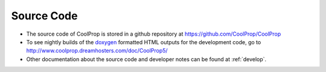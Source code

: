 
Source Code
===========

* The source code of CoolProp is stored in a github repository at https://github.com/CoolProp/CoolProp

* To see nightly builds of the `doxygen <http://www.stack.nl/~dimitri/doxygen/>`_ formatted HTML outputs for the development code, go to http://www.coolprop.dreamhosters.com/doc/CoolProp5/

* Other documentation about the source code and developer notes can be found at :ref:`develop`.
